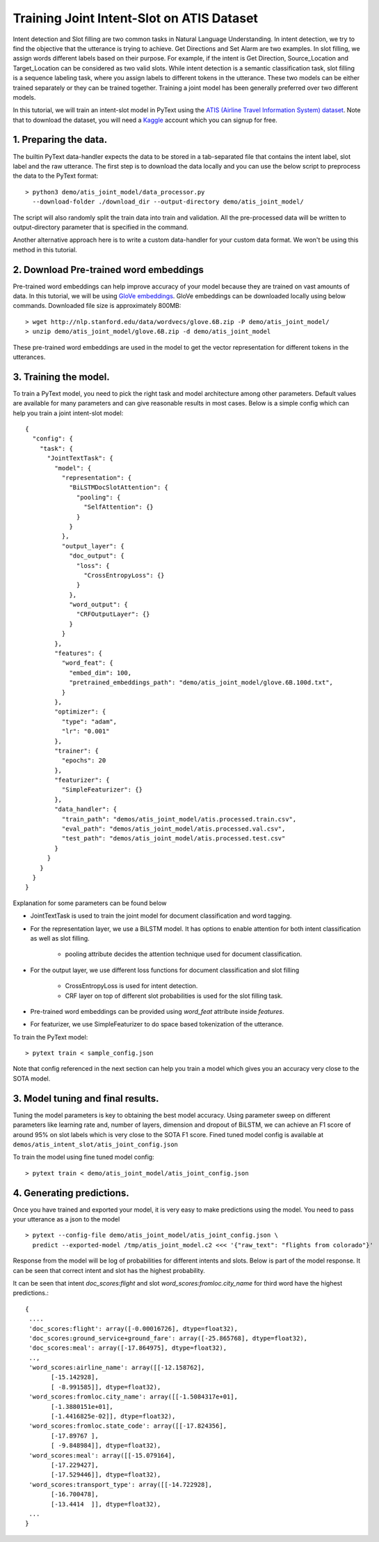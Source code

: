 Training Joint Intent-Slot on ATIS Dataset
======================================================

Intent detection and Slot filling are two common tasks in Natural Language Understanding. In intent detection, we try to find the objective that the utterance is trying to achieve. Get Directions and Set Alarm are two examples. In slot filling, we assign words different labels based on their purpose. For example, if the intent is Get Direction, Source_Location and Target_Location can be considered as two valid slots. While intent detection is a semantic classification task, slot filling is a sequence labeling task, where you assign labels to different tokens in the utterance. These two models can be either trained separately or they can be trained together. Training a joint model has been generally preferred over two different models.

In this tutorial, we will train an intent-slot model in PyText using the
`ATIS (Airline Travel Information System) dataset <https://www.kaggle.com/siddhadev/ms-cntk-atis/downloads/atis.zip/3>`_. Note that to download the dataset, you will need a `Kaggle <https://www.kaggle.com/>`_ account which you can signup for free.


1. Preparing the data.
-------------------------

The builtin PyText data-handler expects the data to be stored in a tab-separated file that
contains the intent label, slot label and the raw utterance.
The first step is to download the data locally and you can use the below
script to preprocess the data to the PyText format::

    > python3 demo/atis_joint_model/data_processor.py
      --download-folder ./download_dir --output-directory demo/atis_joint_model/

The script will also randomly split the train data into train and validation. All the pre-processed data will be written to output-directory parameter that is specified in the command.

Another alternative approach here is to write a custom data-handler for your custom data format. We won't be using this method in this tutorial.

2. Download Pre-trained word embeddings
---------------------------------------------

Pre-trained word embeddings can help improve accuracy of your model because they are trained on vast amounts of data. In this tutorial, we will be using `GloVe embeddings <https://nlp.stanford.edu/projects/glove/>`_.
GloVe embeddings can be downloaded locally using below commands. Downloaded file size is approximately 800MB::

    > wget http://nlp.stanford.edu/data/wordvecs/glove.6B.zip -P demo/atis_joint_model/
    > unzip demo/atis_joint_model/glove.6B.zip -d demo/atis_joint_model

These pre-trained word embeddings are used in the model to get the vector representation for different tokens in the utterances.

3. Training the model.
--------------------------

To train a PyText model, you need to pick the right task and model architecture
among other parameters. Default values are available for many parameters and can
give reasonable results in most cases. Below is a simple config which can help
you train a joint intent-slot model::

    {
      "config": {
        "task": {
          "JointTextTask": {
            "model": {
              "representation": {
                "BiLSTMDocSlotAttention": {
                  "pooling": {
                    "SelfAttention": {}
                  }
                }
              },
              "output_layer": {
                "doc_output": {
                  "loss": {
                    "CrossEntropyLoss": {}
                  }
                },
                "word_output": {
                  "CRFOutputLayer": {}
                }
              }
            },
            "features": {
              "word_feat": {
                "embed_dim": 100,
                "pretrained_embeddings_path": "demo/atis_joint_model/glove.6B.100d.txt",
              }
            },
            "optimizer": {
              "type": "adam",
              "lr": "0.001"
            },
            "trainer": {
              "epochs": 20
            },
            "featurizer": {
              "SimpleFeaturizer": {}
            },
            "data_handler": {
              "train_path": "demos/atis_joint_model/atis.processed.train.csv",
              "eval_path": "demos/atis_joint_model/atis.processed.val.csv",
              "test_path": "demos/atis_joint_model/atis.processed.test.csv"
            }
          }
        }
      }
    }


Explanation for some parameters can be found below

- JointTextTask is used to train the joint model for document classification and word tagging.
- For the representation layer, we use a BiLSTM model. It has options to enable attention for both intent classification as well as slot filling.

    - pooling attribute decides the attention technique used for document classification.
- For the output layer, we use different loss functions for document classification and slot filling

    - CrossEntropyLoss is used for intent detection.
    - CRF layer on top of different slot probabilities is used for the slot filling task.
- Pre-trained word embeddings can be provided using `word_feat` attribute inside `features`.
- For featurizer, we use SimpleFeaturizer to do space based tokenization of the utterance.


To train the PyText model::

    > pytext train < sample_config.json

Note that config referenced in the next section can help you train a model which gives you an accuracy very close to the SOTA model.

3. Model tuning and final results.
-----------------------------------------

Tuning the model parameters is key to obtaining the best model accuracy. Using parameter sweep on different parameters like learning rate and, number of layers, dimension and dropout of BiLSTM,
we can achieve an F1 score of around 95% on slot labels which is very close to the SOTA F1 score. Fined tuned model config is available at ``demos/atis_intent_slot/atis_joint_config.json``

To train the model using fine tuned model config::

    > pytext train < demo/atis_joint_model/atis_joint_config.json


4. Generating predictions.
-----------------------------------------

Once you have trained and exported your model, it is very easy to make predictions using the model. You need to pass your utterance as a json to the model ::

    > pytext --config-file demo/atis_joint_model/atis_joint_config.json \
      predict --exported-model /tmp/atis_joint_model.c2 <<< '{"raw_text": "flights from colorado"}'

Response from the model will be log of probabilities for different intents and slots. Below is part of the model response. It can be seen that correct intent and slot has the highest probability.

It can be seen that intent `doc_scores:flight` and slot `word_scores:fromloc.city_name` for third word have the highest predictions.::

    {
     ....
     'doc_scores:flight': array([-0.00016726], dtype=float32),
     'doc_scores:ground_service+ground_fare': array([-25.865768], dtype=float32),
     'doc_scores:meal': array([-17.864975], dtype=float32),
     ..,
     'word_scores:airline_name': array([[-12.158762],
           [-15.142928],
           [ -8.991585]], dtype=float32),
     'word_scores:fromloc.city_name': array([[-1.5084317e+01],
           [-1.3880151e+01],
           [-1.4416825e-02]], dtype=float32),
     'word_scores:fromloc.state_code': array([[-17.824356],
           [-17.89767 ],
           [ -9.848984]], dtype=float32),
     'word_scores:meal': array([[-15.079164],
           [-17.229427],
           [-17.529446]], dtype=float32),
     'word_scores:transport_type': array([[-14.722928],
           [-16.700478],
           [-13.4414  ]], dtype=float32),
     ...
    }
